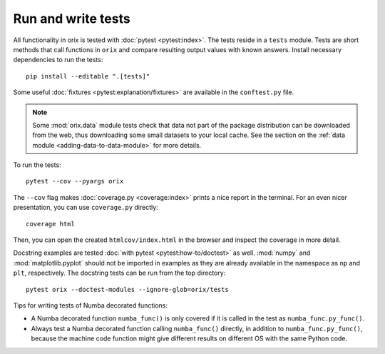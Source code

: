 Run and write tests
===================

All functionality in orix is tested with :doc:`pytest <pytest:index>`.
The tests reside in a ``tests`` module.
Tests are short methods that call functions in ``orix`` and compare resulting output
values with known answers. Install necessary dependencies to run the tests::

   pip install --editable ".[tests]"

Some useful :doc:`fixtures <pytest:explanation/fixtures>` are available in the
``conftest.py`` file.

.. note::

    Some :mod:`orix.data` module tests check that data not part of the package
    distribution can be downloaded from the web, thus downloading some small datasets to
    your local cache. See the section on the
    :ref:`data module <adding-data-to-data-module>` for more details.

To run the tests::

   pytest --cov --pyargs orix

The ``--cov`` flag makes :doc:`coverage.py <coverage:index>` prints a nice report in the
terminal.
For an even nicer presentation, you can use ``coverage.py`` directly::

   coverage html

Then, you can open the created ``htmlcov/index.html`` in the browser and inspect the
coverage in more detail.

Docstring examples are tested :doc:`with pytest <pytest:how-to/doctest>` as well.
:mod:`numpy` and :mod:`matplotlib.pyplot` should not be imported in examples as they are
already available in the namespace as ``np`` and ``plt``, respectively.
The docstring tests can be run from the top directory::

    pytest orix --doctest-modules --ignore-glob=orix/tests

Tips for writing tests of Numba decorated functions:

- A Numba decorated function ``numba_func()`` is only covered if it is called in the
  test as ``numba_func.py_func()``.
- Always test a Numba decorated function calling ``numba_func()`` directly, in addition
  to ``numba_func.py_func()``, because the machine code function might give different
  results on different OS with the same Python code.
